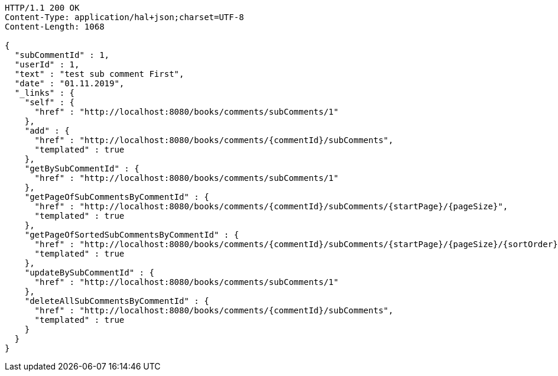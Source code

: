 [source,http,options="nowrap"]
----
HTTP/1.1 200 OK
Content-Type: application/hal+json;charset=UTF-8
Content-Length: 1068

{
  "subCommentId" : 1,
  "userId" : 1,
  "text" : "test sub comment First",
  "date" : "01.11.2019",
  "_links" : {
    "self" : {
      "href" : "http://localhost:8080/books/comments/subComments/1"
    },
    "add" : {
      "href" : "http://localhost:8080/books/comments/{commentId}/subComments",
      "templated" : true
    },
    "getBySubCommentId" : {
      "href" : "http://localhost:8080/books/comments/subComments/1"
    },
    "getPageOfSubCommentsByCommentId" : {
      "href" : "http://localhost:8080/books/comments/{commentId}/subComments/{startPage}/{pageSize}",
      "templated" : true
    },
    "getPageOfSortedSubCommentsByCommentId" : {
      "href" : "http://localhost:8080/books/comments/{commentId}/subComments/{startPage}/{pageSize}/{sortOrder}",
      "templated" : true
    },
    "updateBySubCommentId" : {
      "href" : "http://localhost:8080/books/comments/subComments/1"
    },
    "deleteAllSubCommentsByCommentId" : {
      "href" : "http://localhost:8080/books/comments/{commentId}/subComments",
      "templated" : true
    }
  }
}
----